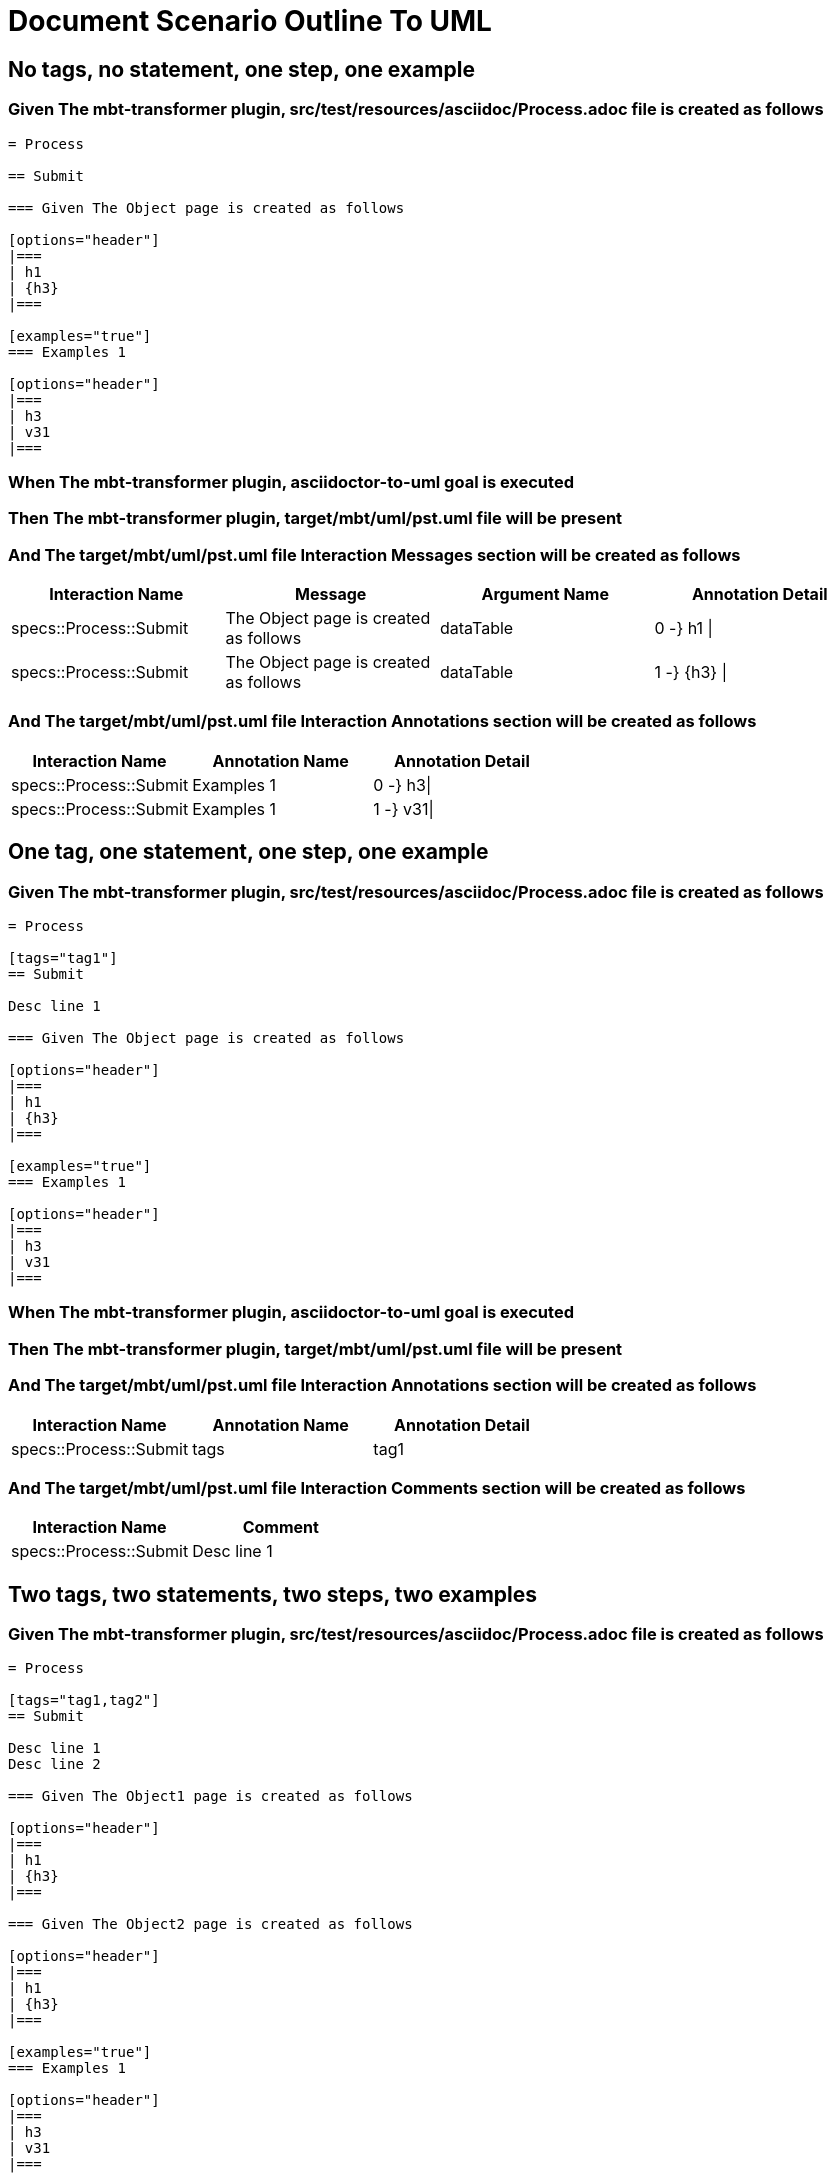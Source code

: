 :tags: debug
= Document Scenario Outline To UML



== No tags, no statement, one step, one example

=== Given The mbt-transformer plugin, src/test/resources/asciidoc/Process.adoc file is created as follows

----
= Process

== Submit

=== Given The Object page is created as follows

[options="header"]
|===
| h1
| {h3}
|===

[examples="true"]
=== Examples 1

[options="header"]
|===
| h3
| v31
|===
----

=== When The mbt-transformer plugin, asciidoctor-to-uml goal is executed

=== Then The mbt-transformer plugin, target/mbt/uml/pst.uml file will be present

=== And The target/mbt/uml/pst.uml file Interaction Messages section will be created as follows

[options="header"]
|===
| Interaction Name| Message| Argument Name| Annotation Detail
| specs::Process::Submit| The Object page is created as follows| dataTable| 0 -} h1 \|
| specs::Process::Submit| The Object page is created as follows| dataTable| 1 -} {h3} \|
|===

=== And The target/mbt/uml/pst.uml file Interaction Annotations section will be created as follows

[options="header"]
|===
| Interaction Name| Annotation Name| Annotation Detail
| specs::Process::Submit| Examples 1| 0 -} h3\|
| specs::Process::Submit| Examples 1| 1 -} v31\|
|===

== One tag, one statement, one step, one example

=== Given The mbt-transformer plugin, src/test/resources/asciidoc/Process.adoc file is created as follows

----
= Process

[tags="tag1"]
== Submit

Desc line 1

=== Given The Object page is created as follows

[options="header"]
|===
| h1
| {h3}
|===

[examples="true"]
=== Examples 1

[options="header"]
|===
| h3
| v31
|===
----

=== When The mbt-transformer plugin, asciidoctor-to-uml goal is executed

=== Then The mbt-transformer plugin, target/mbt/uml/pst.uml file will be present

=== And The target/mbt/uml/pst.uml file Interaction Annotations section will be created as follows

[options="header"]
|===
| Interaction Name| Annotation Name| Annotation Detail
| specs::Process::Submit| tags| tag1
|===

=== And The target/mbt/uml/pst.uml file Interaction Comments section will be created as follows

[options="header"]
|===
| Interaction Name| Comment
| specs::Process::Submit| Desc line 1
|===

== Two tags, two statements, two steps, two examples

=== Given The mbt-transformer plugin, src/test/resources/asciidoc/Process.adoc file is created as follows

----
= Process

[tags="tag1,tag2"]
== Submit

Desc line 1
Desc line 2

=== Given The Object1 page is created as follows

[options="header"]
|===
| h1
| {h3}
|===

=== Given The Object2 page is created as follows

[options="header"]
|===
| h1
| {h3}
|===

[examples="true"]
=== Examples 1

[options="header"]
|===
| h3
| v31
|===

[examples="true"]
=== Examples 2

[options="header"]
|===
| h3
| v32
|===
----

=== When The mbt-transformer plugin, asciidoctor-to-uml goal is executed

=== Then The mbt-transformer plugin, target/mbt/uml/pst.uml file will be present

=== And The target/mbt/uml/pst.uml file Interaction Annotations section will be created as follows

[options="header"]
|===
| Interaction Name| Annotation Name| Annotation Detail
| specs::Process::Submit| tags| tag{Index}
|===

=== And The target/mbt/uml/pst.uml file Interaction Comments section will be created as follows

[options="header"]
|===
| Interaction Name| Comment
| specs::Process::Submit| Desc line 1\nDesc line 2
|===

=== And The target/mbt/uml/pst.uml file Interaction Messages section will be created as follows

[options="header"]
|===
| Interaction Name| Message
| specs::Process::Submit| The Object{Index} page is created as follows
|===

=== And The target/mbt/uml/pst.uml file Interaction Annotations section will be created as follows

[options="header"]
|===
| Interaction Name| Annotation Name| Annotation Detail
| specs::Process::Submit| Examples {Index}| 0 -} h3\|
| specs::Process::Submit| Examples {Index}| 1 -} v3{Index}\|
|===

[examples="true"]
=== Indices

[options="header"]
|===
| Index
| 1
| 2
|===

== Three tags, three statements, three steps, three examples

=== Given The mbt-transformer plugin, src/test/resources/asciidoc/Process.adoc file is created as follows

----
= Process

[tags="tag1,tag2,tag3"]
== Submit

Desc line 1
Desc line 2
Desc line 3

=== Given The Object1 page is created as follows

[options="header"]
|===
| h1
| {h3}
|===

=== Given The Object2 page is created as follows

[options="header"]
|===
| h1
| {h3}
|===

=== Given The Object3 page is created as follows

[options="header"]
|===
| h1
| {h3}
|===

[examples="true"]
=== Examples 1

[options="header"]
|===
| h3
| v31
|===

[examples="true"]
=== Examples 2

[options="header"]
|===
| h3
| v32
|===
[examples="true"]
=== Examples 3

[options="header"]
|===
| h3
| v33
|===
----

=== When The mbt-transformer plugin, asciidoctor-to-uml goal is executed

=== Then The mbt-transformer plugin, target/mbt/uml/pst.uml file will be present

=== And The target/mbt/uml/pst.uml file Interaction Annotations section will be created as follows

[options="header"]
|===
| Interaction Name| Annotation Name| Annotation Detail
| specs::Process::Submit| tags| tag{Index}
|===

=== And The target/mbt/uml/pst.uml file Interaction Comments section will be created as follows

[options="header"]
|===
| Interaction Name| Comment
| specs::Process::Submit| Desc line 1\nDesc line 2\nDesc line 3
|===

=== And The target/mbt/uml/pst.uml file Interaction Messages section will be created as follows

[options="header"]
|===
| Interaction Name| Message
| specs::Process::Submit| The Object{Index} page is created as follows
|===

=== And The target/mbt/uml/pst.uml file Interaction Annotations section will be created as follows

[options="header"]
|===
| Interaction Name| Annotation Name| Annotation Detail
| specs::Process::Submit| Examples {Index}| 0 -} h3\|
| specs::Process::Submit| Examples {Index}| 1 -} v3{Index}\|
|===

[examples="true"]
=== Indices

[options="header"]
|===
| Index
| 1
| 2
| 3
|===
